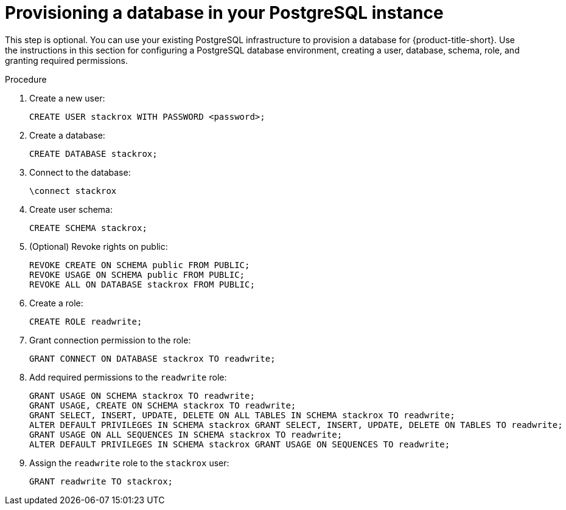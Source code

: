 // Module included in the following assemblies:
//
// * installing/installing_ocp/install-central-ocp.adoc
:_mod-docs-content-type: PROCEDURE
[id="provision-postgresql-database_{context}"]
= Provisioning a database in your PostgreSQL instance

[role="_abstract"]
This step is optional. You can use your existing PostgreSQL infrastructure to provision a database for {product-title-short}. Use the instructions in this section for configuring a PostgreSQL database environment, creating a user, database, schema, role, and granting required permissions.

.Procedure
. Create a new user:
+
[source,terminal]
----
CREATE USER stackrox WITH PASSWORD <password>;
----
. Create a database:
+
[source,terminal]
----
CREATE DATABASE stackrox;
----
. Connect to the database:
+
[source,terminal]
----
\connect stackrox
----
. Create user schema:
+
[source,terminal]
----
CREATE SCHEMA stackrox;
----
. (Optional) Revoke rights on public:
+
[source,terminal]
----
REVOKE CREATE ON SCHEMA public FROM PUBLIC;
REVOKE USAGE ON SCHEMA public FROM PUBLIC;
REVOKE ALL ON DATABASE stackrox FROM PUBLIC;
----
. Create a role:
+
[source,terminal]
----
CREATE ROLE readwrite;
----
. Grant connection permission to the role:
+
[source,terminal]
----
GRANT CONNECT ON DATABASE stackrox TO readwrite;
----
. Add required permissions to the `readwrite` role:
+
[source,terminal]
----
GRANT USAGE ON SCHEMA stackrox TO readwrite;
GRANT USAGE, CREATE ON SCHEMA stackrox TO readwrite;
GRANT SELECT, INSERT, UPDATE, DELETE ON ALL TABLES IN SCHEMA stackrox TO readwrite;
ALTER DEFAULT PRIVILEGES IN SCHEMA stackrox GRANT SELECT, INSERT, UPDATE, DELETE ON TABLES TO readwrite;
GRANT USAGE ON ALL SEQUENCES IN SCHEMA stackrox TO readwrite;
ALTER DEFAULT PRIVILEGES IN SCHEMA stackrox GRANT USAGE ON SEQUENCES TO readwrite;
----
. Assign the `readwrite` role to the `stackrox` user:
+
[source,terminal]
----
GRANT readwrite TO stackrox;
----
